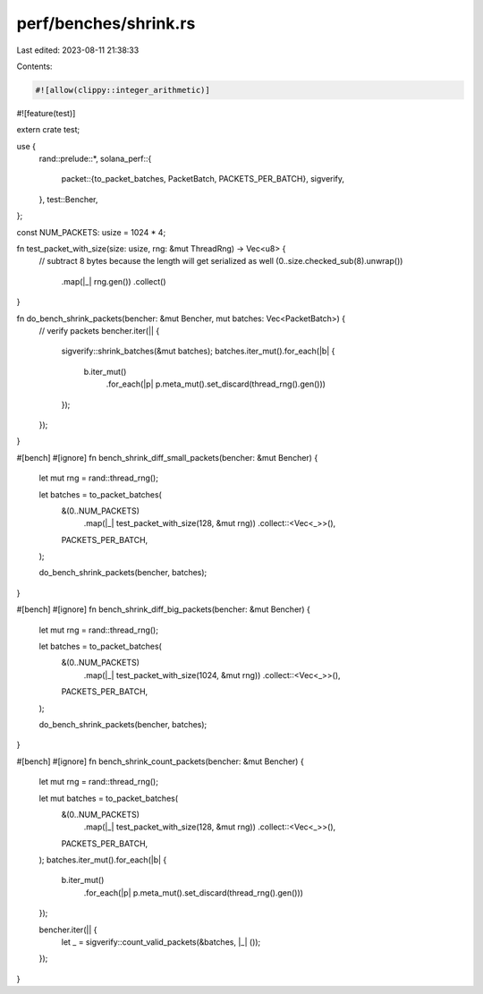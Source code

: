 perf/benches/shrink.rs
======================

Last edited: 2023-08-11 21:38:33

Contents:

.. code-block:: rs

    #![allow(clippy::integer_arithmetic)]
#![feature(test)]

extern crate test;

use {
    rand::prelude::*,
    solana_perf::{
        packet::{to_packet_batches, PacketBatch, PACKETS_PER_BATCH},
        sigverify,
    },
    test::Bencher,
};

const NUM_PACKETS: usize = 1024 * 4;

fn test_packet_with_size(size: usize, rng: &mut ThreadRng) -> Vec<u8> {
    // subtract 8 bytes because the length will get serialized as well
    (0..size.checked_sub(8).unwrap())
        .map(|_| rng.gen())
        .collect()
}

fn do_bench_shrink_packets(bencher: &mut Bencher, mut batches: Vec<PacketBatch>) {
    // verify packets
    bencher.iter(|| {
        sigverify::shrink_batches(&mut batches);
        batches.iter_mut().for_each(|b| {
            b.iter_mut()
                .for_each(|p| p.meta_mut().set_discard(thread_rng().gen()))
        });
    });
}

#[bench]
#[ignore]
fn bench_shrink_diff_small_packets(bencher: &mut Bencher) {
    let mut rng = rand::thread_rng();

    let batches = to_packet_batches(
        &(0..NUM_PACKETS)
            .map(|_| test_packet_with_size(128, &mut rng))
            .collect::<Vec<_>>(),
        PACKETS_PER_BATCH,
    );

    do_bench_shrink_packets(bencher, batches);
}

#[bench]
#[ignore]
fn bench_shrink_diff_big_packets(bencher: &mut Bencher) {
    let mut rng = rand::thread_rng();

    let batches = to_packet_batches(
        &(0..NUM_PACKETS)
            .map(|_| test_packet_with_size(1024, &mut rng))
            .collect::<Vec<_>>(),
        PACKETS_PER_BATCH,
    );

    do_bench_shrink_packets(bencher, batches);
}

#[bench]
#[ignore]
fn bench_shrink_count_packets(bencher: &mut Bencher) {
    let mut rng = rand::thread_rng();

    let mut batches = to_packet_batches(
        &(0..NUM_PACKETS)
            .map(|_| test_packet_with_size(128, &mut rng))
            .collect::<Vec<_>>(),
        PACKETS_PER_BATCH,
    );
    batches.iter_mut().for_each(|b| {
        b.iter_mut()
            .for_each(|p| p.meta_mut().set_discard(thread_rng().gen()))
    });

    bencher.iter(|| {
        let _ = sigverify::count_valid_packets(&batches, |_| ());
    });
}


